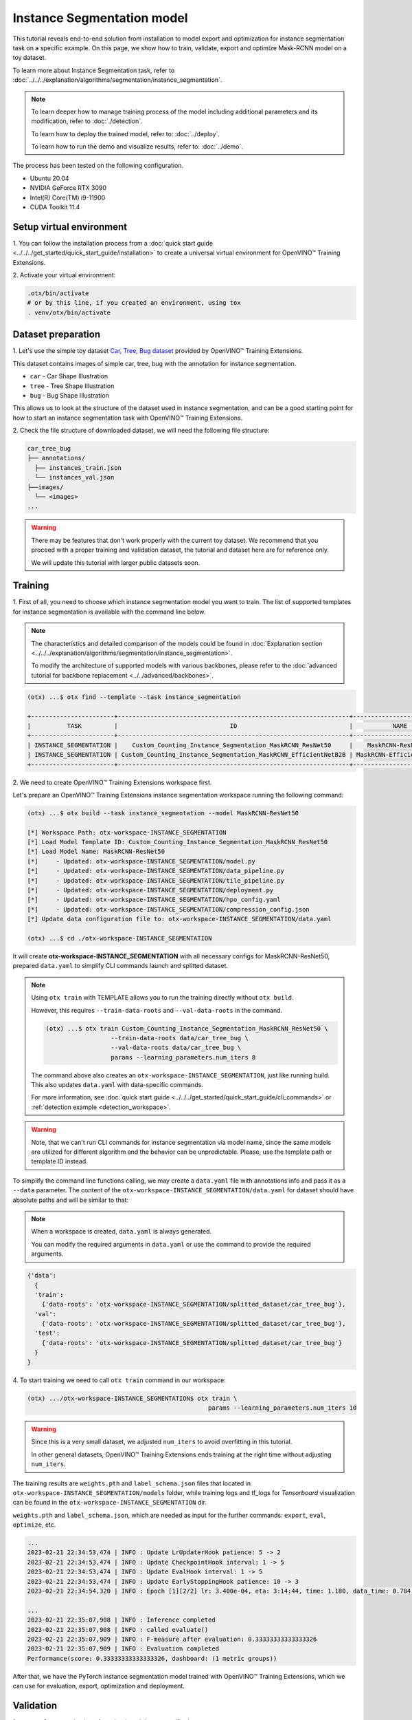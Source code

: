 Instance Segmentation model
================================

This tutorial reveals end-to-end solution from installation to model export and optimization for instance segmentation task on a specific example.
On this page, we show how to train, validate, export and optimize Mask-RCNN model on a toy dataset.

To learn more about Instance Segmentation task, refer to :doc:`../../../explanation/algorithms/segmentation/instance_segmentation`.


.. note::

  To learn deeper how to manage training process of the model including additional parameters and its modification, refer to :doc:`./detection`.

  To learn how to deploy the trained model, refer to: :doc:`../deploy`.

  To learn how to run the demo and visualize results, refer to: :doc:`../demo`.

The process has been tested on the following configuration.

- Ubuntu 20.04
- NVIDIA GeForce RTX 3090
- Intel(R) Core(TM) i9-11900
- CUDA Toolkit 11.4

*************************
Setup virtual environment
*************************

1. You can follow the installation process from a :doc:`quick start guide <../../../get_started/quick_start_guide/installation>`
to create a universal virtual environment for OpenVINO™ Training Extensions.

2. Activate your virtual
environment:

.. code-block::

  .otx/bin/activate
  # or by this line, if you created an environment, using tox
  . venv/otx/bin/activate


***************************
Dataset preparation
***************************

1. Let's use the simple toy dataset `Car, Tree, Bug dataset <https://github.com/openvinotoolkit/training_extensions/tree/develop/tests/assets/car_tree_bug>`_
provided by OpenVINO™ Training Extensions.

This dataset contains images of simple car, tree, bug with the annotation for instance segmentation.

- ``car``	- Car Shape Illustration
- ``tree``	- Tree Shape Illustration
- ``bug``	- Bug Shape Illustration

This allows us to look at the structure of the dataset used in instance segmentation, and can be a good starting point for how to start an instance segmentation task with OpenVINO™ Training Extensions.


.. image:: ../../../../../utils/images/car_tree_bug_gt_sample.png
  :width: 400


2. Check the file structure of downloaded dataset,
we will need the following file structure:

.. code-block::

  car_tree_bug
  ├── annotations/
    ├── instances_train.json
    └── instances_val.json
  ├──images/
    └── <images>
  ...

.. warning::
  There may be features that don't work properly with the current toy dataset. We recommend that you proceed with a proper training and validation dataset,
  the tutorial and dataset here are for reference only.

  We will update this tutorial with larger public datasets soon.

*********
Training
*********

1. First of all, you need to choose which instance segmentation model you want to train.
The list of supported templates for instance segmentation is available with the command line below.

.. note::

  The characteristics and detailed comparison of the models could be found in :doc:`Explanation section <../../../explanation/algorithms/segmentation/instance_segmentation>`.

  To modify the architecture of supported models with various backbones, please refer to the :doc:`advanced tutorial for backbone replacement <../../advanced/backbones>`.

.. code-block::

  (otx) ...$ otx find --template --task instance_segmentation

  +-----------------------+----------------------------------------------------------------+--------------------------+-----------------------------------------------------------------------------------------------+
  |          TASK         |                               ID                               |           NAME           |                                           BASE PATH                                           |
  +-----------------------+----------------------------------------------------------------+--------------------------+-----------------------------------------------------------------------------------------------+
  | INSTANCE_SEGMENTATION |    Custom_Counting_Instance_Segmentation_MaskRCNN_ResNet50     |    MaskRCNN-ResNet50     |     otx/algorithms/detection/configs/instance_segmentation/resnet50_maskrcnn/template.yaml    |
  | INSTANCE_SEGMENTATION | Custom_Counting_Instance_Segmentation_MaskRCNN_EfficientNetB2B | MaskRCNN-EfficientNetB2B | otx/algorithms/detection/configs/instance_segmentation/efficientnetb2b_maskrcnn/template.yaml |
  +-----------------------+----------------------------------------------------------------+--------------------------+-----------------------------------------------------------------------------------------------+

2. We need to create
OpenVINO™ Training Extensions workspace first.

Let's prepare an OpenVINO™ Training Extensions instance segmentation workspace running the following command:

.. code-block::

  (otx) ...$ otx build --task instance_segmentation --model MaskRCNN-ResNet50

  [*] Workspace Path: otx-workspace-INSTANCE_SEGMENTATION
  [*] Load Model Template ID: Custom_Counting_Instance_Segmentation_MaskRCNN_ResNet50
  [*] Load Model Name: MaskRCNN-ResNet50
  [*]     - Updated: otx-workspace-INSTANCE_SEGMENTATION/model.py
  [*]     - Updated: otx-workspace-INSTANCE_SEGMENTATION/data_pipeline.py
  [*]     - Updated: otx-workspace-INSTANCE_SEGMENTATION/tile_pipeline.py
  [*]     - Updated: otx-workspace-INSTANCE_SEGMENTATION/deployment.py
  [*]     - Updated: otx-workspace-INSTANCE_SEGMENTATION/hpo_config.yaml
  [*]     - Updated: otx-workspace-INSTANCE_SEGMENTATION/compression_config.json
  [*] Update data configuration file to: otx-workspace-INSTANCE_SEGMENTATION/data.yaml

  (otx) ...$ cd ./otx-workspace-INSTANCE_SEGMENTATION

It will create **otx-workspace-INSTANCE_SEGMENTATION** with all necessary configs for MaskRCNN-ResNet50, prepared ``data.yaml`` to simplify CLI commands launch and splitted dataset.

.. note::
  Using ``otx train`` with TEMPLATE allows you to run the training directly without ``otx build``.

  However, this requires ``--train-data-roots`` and ``--val-data-roots`` in the command.

  .. code-block::

    (otx) ...$ otx train Custom_Counting_Instance_Segmentation_MaskRCNN_ResNet50 \
                      --train-data-roots data/car_tree_bug \
                      --val-data-roots data/car_tree_bug \
                      params --learning_parameters.num_iters 8

  The command above also creates an ``otx-workspace-INSTANCE_SEGMENTATION``, just like running build. This also updates ``data.yaml`` with data-specific commands.

  For more information, see :doc:`quick start guide <../../../get_started/quick_start_guide/cli_commands>` or :ref:`detection example <detection_workspace>`.

.. warning::
  Note, that we can't run CLI commands for instance segmentation via model name, since the same models are utilized for different algorithm and the behavior can be unpredictable.
  Please, use the template path or template ID instead.

To simplify the command line functions calling, we may create a ``data.yaml`` file with annotations info and pass it as a ``--data`` parameter.
The content of the ``otx-workspace-INSTANCE_SEGMENTATION/data.yaml`` for dataset should have absolute paths and will be similar to that:

.. note::

  When a workspace is created, ``data.yaml`` is always generated.

  You can modify the required arguments in ``data.yaml`` or use the command to provide the required arguments.

.. code-block::

  {'data':
    {
    'train':
      {'data-roots': 'otx-workspace-INSTANCE_SEGMENTATION/splitted_dataset/car_tree_bug'},
    'val':
      {'data-roots': 'otx-workspace-INSTANCE_SEGMENTATION/splitted_dataset/car_tree_bug'},
    'test':
      {'data-roots': 'otx-workspace-INSTANCE_SEGMENTATION/splitted_dataset/car_tree_bug'}
    }
  }

4. To start training we need to call ``otx train``
command in our workspace:

.. code-block::

  (otx) .../otx-workspace-INSTANCE_SEGMENTATION$ otx train \
                                                    params --learning_parameters.num_iters 10

.. warning::
  Since this is a very small dataset, we adjusted ``num_iters`` to avoid overfitting in this tutorial.

  In other general datasets, OpenVINO™ Training Extensions ends training at the right time without adjusting ``num_iters``.


The training results are ``weights.pth`` and ``label_schema.json`` files that located in ``otx-workspace-INSTANCE_SEGMENTATION/models`` folder, while training logs and tf_logs for `Tensorboard` visualization can be found in the ``otx-workspace-INSTANCE_SEGMENTATION`` dir.

``weights.pth`` and ``label_schema.json``, which are needed as input for the further commands: ``export``, ``eval``,  ``optimize``,  etc.

.. code-block::

  ...
  2023-02-21 22:34:53,474 | INFO : Update LrUpdaterHook patience: 5 -> 2
  2023-02-21 22:34:53,474 | INFO : Update CheckpointHook interval: 1 -> 5
  2023-02-21 22:34:53,474 | INFO : Update EvalHook interval: 1 -> 5
  2023-02-21 22:34:53,474 | INFO : Update EarlyStoppingHook patience: 10 -> 3
  2023-02-21 22:34:54,320 | INFO : Epoch [1][2/2] lr: 3.400e-04, eta: 3:14:44, time: 1.180, data_time: 0.784, memory: 7322, current_iters: 1, loss_rpn_cls: 0.0720, loss_rpn_bbox: 0.0250, loss_cls: 2.6643, acc: 89.3066, loss_bbox: 0.3984, loss_mask: 3.5540, loss: 6.7136, grad_norm: 66.2921

  ...
  2023-02-21 22:35:07,908 | INFO : Inference completed
  2023-02-21 22:35:07,908 | INFO : called evaluate()
  2023-02-21 22:35:07,909 | INFO : F-measure after evaluation: 0.33333333333333326
  2023-02-21 22:35:07,909 | INFO : Evaluation completed
  Performance(score: 0.33333333333333326, dashboard: (1 metric groups))

After that, we have the PyTorch instance segmentation model trained with OpenVINO™ Training Extensions, which we can use for evaluation, export, optimization and deployment.

***********
Validation
***********

1. ``otx eval`` runs evaluation of a trained
model on a specific dataset.

The eval function receives test annotation information and model snapshot, trained in the previous step.
Please note, ``label_schema.json`` file contains meta information about the dataset and it should be located in the same folder as the model snapshot.

``otx eval`` will output a F-measure for instance segmentation.

2. The command below will run validation on our dataset
and save performance results in ``outputs/performance.json`` file:

.. code-block::

  (otx) ...$ otx eval --test-data-roots otx-workspace-INSTANCE_SEGMENTATION/splitted_dataset/car_tree_bug \
                      --load-weights models/weights.pth \
                      --outputs outputs

We will get a similar to this validation output:

.. code-block::

  ...

  2023-02-21 22:37:10,263 | INFO : Inference completed
  2023-02-21 22:37:10,263 | INFO : called evaluate()
  2023-02-21 22:37:10,265 | INFO : F-measure after evaluation: 0.33333333333333326
  2023-02-21 22:37:10,265 | INFO : Evaluation completed
  Performance(score: 0.33333333333333326, dashboard: (1 metric groups))

.. note::

  You can omit ``--test-data-roots`` if you are currently inside a workspace and have test-data stuff written in ``data.yaml``.

  Also, if you're inside a workspace and ``weights.pth`` exists in ``models`` dir, you can omit ``--load-weights`` as well, assuming those weights are the default as ``models/weights.pth``.

  If you omit ``--output``, it will create a ``performance.json`` in the folder for those weights.


The output of ``./outputs/performance.json`` consists of a dict with target metric name and its value.

.. code-block::

  {"f-measure": 0.33333333333333326}

*********
Export
*********

1. ``otx export`` exports a trained Pytorch `.pth` model to the
OpenVINO™ Intermediate Representation (IR) format.

It allows running the model on the Intel hardware much more efficient, especially on the CPU. Also, the resulting IR model is required to run POT optimization. IR model consists of 2 files: ``openvino.xml`` for weights and ``openvino.bin`` for architecture.

2. We can run the below command line to export the trained model
and save the exported model to the ``openvino_model`` folder.

.. code-block::

  (otx) ...$ otx export --load-weights models/weights.pth \
                        --output openvino_model

  ...
  [ SUCCESS ] Generated IR version 11 model.
  [ SUCCESS ] XML file: /tmp/OTX-task-51omlxb0/stage00_DetectionExporter-train/model.xml
  [ SUCCESS ] BIN file: /tmp/OTX-task-51omlxb0/stage00_DetectionExporter-train/model.bin

  2023-02-21 22:38:21,893 - mmdeploy - INFO - Successfully exported OpenVINO model: /tmp/OTX-task-51omlxb0/stage00_DetectionExporter-train/model_ready.xml
  2023-02-21 22:38:21,894 | INFO : run task done.
  2023-02-21 22:38:21,940 | INFO : Exporting completed

3. We can check the accuracy of the IR model and the consistency between
the exported model and the PyTorch model.

You can use ``otx train`` directly without ``otx build``. It will be required to add ``--train-data-roots`` and ``--val-data-roots`` in the command line:

.. code-block::

  (otx) ...$ otx eval --test-data-roots otx-workspace-INSTANCE_SEGMENTATION/splitted_dataset/car_tree_bug \
                      --load-weights openvino_model/openvino.xml \
                      --output openvino_model

  ...

  2023-02-21 22:39:13,423 | INFO : Loading OpenVINO OTXDetectionTask
  2023-02-21 22:39:17,014 | INFO : OpenVINO task initialization completed
  2023-02-21 22:39:17,015 | INFO : Start OpenVINO inference
  2023-02-21 22:39:18,309 | INFO : OpenVINO inference completed
  2023-02-21 22:39:18,309 | INFO : Start OpenVINO metric evaluation
  2023-02-21 22:39:18,310 | INFO : OpenVINO metric evaluation completed
  Performance(score: 0.33333333333333326, dashboard: (1 metric groups))

*************
Optimization
*************

1. We can further optimize the model with ``otx optimize``.
It uses NNCF or POT depending on the model format.

Please, refer to :doc:`optimization explanation <../../../explanation/additional_features/models_optimization>` section to get the intuition of what we use under the hood for optimization purposes.

2. Command example for optimizing
a PyTorch model (`.pth`) with OpenVINO™ NNCF.

.. code-block::

  (otx) ...$ otx optimize --load-weights models/weights.pth --output nncf_model

  ...

  2023-02-21 22:45:35,996 | INFO : run task done.
  2023-02-21 22:45:36,012 | INFO : Inference completed
  2023-02-21 22:45:36,013 | INFO : called evaluate()
  2023-02-21 22:45:36,014 | INFO : F-measure after evaluation: 0.33333333333333326
  2023-02-21 22:45:36,014 | INFO : Evaluation completed
  Performance(score: 0.33333333333333326, dashboard: (1 metric groups))

The optimization time relies on the hardware characteristics, for example on 1 GeForce 3090 and Intel(R) Core(TM) i9-11900 it took about 1 minutes.

3.  Command example for optimizing
OpenVINO™ model (.xml) with OpenVINO™ POT.

.. code-block::

  (otx) ...$ otx optimize --load-weights openvino_model/openvino.xml \
                          --output pot_model

  ...

  Performance(score: 0.33333333333333326, dashboard: (3 metric groups))

Please note, that POT will take some time (generally less than NNCF optimization) without logging to optimize the model.

4. Now we have fully trained, optimized and exported an
efficient model representation ready-to-use instance segmentation model.

The following tutorials provide further steps on how to :doc:`deploy <../deploy>` and use your model in the :doc:`demonstration mode <../demo>` and visualize results.